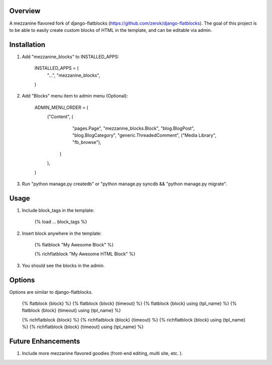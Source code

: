 Overview
========
A mezzanine flavored fork of django-flatblocks (https://github.com/zerok/django-flatblocks).
The goal of this project is to be able to easily create custom blocks of HTML
in the template, and can be editable via admin.

Installation
============
1. Add "mezzanine_blocks" to INSTALLED_APPS:

    INSTALLED_APPS = (
        "...",
        "mezzanine_blocks",
    )

2. Add "Blocks" menu item to admin menu (Optional):

    ADMIN_MENU_ORDER = (
        ("Content", (
                "pages.Page",
                "mezzanine_blocks.Block",
                "blog.BlogPost",
                "blog.BlogCategory",
                "generic.ThreadedComment",
                ("Media Library", "fb_browse"),
            )
        ),
    )

3. Run "python manage.py createdb" or "python manage.py syncdb && "python manage.py migrate".

Usage
=====
1. Include block_tags in the template:

    {% load ... block_tags %}

2. Insert block anywhere in the template:

    {% flatblock "My Awesome Block" %}

    {% richflatblock "My Awesome HTML Block" %}

3. You should see the blocks in the admin.

Options
=======
Options are similar to django-flatblocks.

    {% flatblock {block} %}
    {% flatblock {block} {timeout} %}
    {% flatblock {block} using {tpl_name} %}
    {% flatblock {block} {timeout} using {tpl_name} %}

    {% richflatblock {block} %}
    {% richflatblock {block} {timeout} %}
    {% richflatblock {block} using {tpl_name} %}
    {% richflatblock {block} {timeout} using {tpl_name} %}

Future Enhancements
===================
1. Include more mezzanine flavored goodies (front-end editing, multi site, etc. ).

